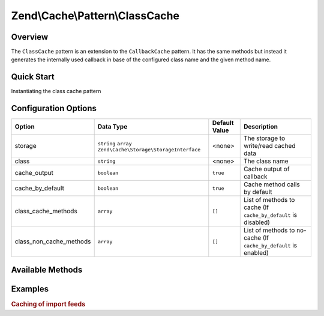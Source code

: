 .. _zend.cache.pattern.class-cache:

Zend\\Cache\\Pattern\\ClassCache
================================

.. _zend.cache.pattern.class-cache.overview:

Overview
--------

The ``ClassCache`` pattern is an extension to the ``CallbackCache`` pattern.
It has the same methods but instead it generates the internally used callback in base of
the configured class name and the given method name.

.. _zend.cache.pattern.class-cache.quick-start:

Quick Start
-----------

Instantiating the class cache pattern

.. code-block:: php
   :linenos:

   use Zend\Cache\PatternFactory;

   $classCache = PatternFactory::factory('class', array(
       'class'   => 'MyClass',
       'storage' => 'apc'
   ));

.. _zend.cache.pattern.class-cache.options:

Configuration Options
---------------------

+------------------------+-------------------------------------------------------------+--------------+-----------------------------------------------------------------+
|Option                  |Data Type                                                    |Default Value |Description                                                      |
+========================+=============================================================+==============+=================================================================+
|storage                 |``string`` ``array`` ``Zend\Cache\Storage\StorageInterface`` |<none>        |The storage to write/read cached data                            |
+------------------------+-------------------------------------------------------------+--------------+-----------------------------------------------------------------+
|class                   |``string``                                                   |<none>        |The class name                                                   |
+------------------------+-------------------------------------------------------------+--------------+-----------------------------------------------------------------+
|cache_output            |``boolean``                                                  |``true``      |Cache output of callback                                         |
+------------------------+-------------------------------------------------------------+--------------+-----------------------------------------------------------------+
|cache_by_default        |``boolean``                                                  |``true``      |Cache method calls by default                                    |
+------------------------+-------------------------------------------------------------+--------------+-----------------------------------------------------------------+
|class_cache_methods     |``array``                                                    |``[]``        |List of methods to cache (If ``cache_by_default`` is disabled)   |
+------------------------+-------------------------------------------------------------+--------------+-----------------------------------------------------------------+
|class_non_cache_methods |``array``                                                    |``[]``        |List of methods to no-cache (If ``cache_by_default`` is enabled) |
+------------------------+-------------------------------------------------------------+--------------+-----------------------------------------------------------------+

.. _zend.cache.pattern.class-cache.methods:

Available Methods
-----------------

.. function:: call(string $method, array $args = array())
   :noindex:

    Call the specified method of the configured class.

   :rtype: mixed

.. function:: __call(string $method, array $args)
   :noindex:

    Call the specified method of the configured class.

   :rtype: mixed

.. function:: __set(string $name, mixed $value)
   :noindex:

    Set a static property of the configured class.

   :rtype: void

.. function:: __get(string $name)
   :noindex:

    Get a static property of the configured class.

   :rtype: mixed

.. function:: __isset(string $name)
   :noindex:

    Checks if a static property of the configured class exists.

   :rtype: boolean

.. function:: __unset(string $name)
   :noindex:

    Unset a static property of the configured class.

   :rtype: void

.. function:: generateKey(string $method, array $args = array())
   :noindex:

   Generate a unique key in base of a key representing the callback part
   and a key representing the arguments part.

   :rtype: string

.. function:: setOptions(Zend\\Cache\\Pattern\\PatternOptions $options)
   :noindex:

   Set pattern options.

   :rtype: Zend\\Cache\\Pattern\\ClassCache

.. function:: getOptions()
   :noindex:

   Get all pattern options.

   :rtype: Zend\\Cache\\Pattern\\PatternOptions

.. _zend.cache.pattern.pattern-factory.examples:

Examples
--------

.. _zend.cache.pattern.class-cache.examples.cached-feed-reader:

.. rubric:: Caching of import feeds

.. code-block:: php
   :linenos:

   $cachedFeedReader = Zend\Cache\PatternFactory::factory('class', array(
       'class'   => 'Zend\Feed\Reader\Reader',
       'storage' => 'apc',
       
       // The feed reader doesn't output anything
       // so the output don't need to be catched and cached
       'cache_output' => false,
   ));

   $feed = $cachedFeedReader->call("import", array('http://www.planet-php.net/rdf/'));
   // OR
   $feed = $cachedFeedReader->import('http://www.planet-php.net/rdf/');
